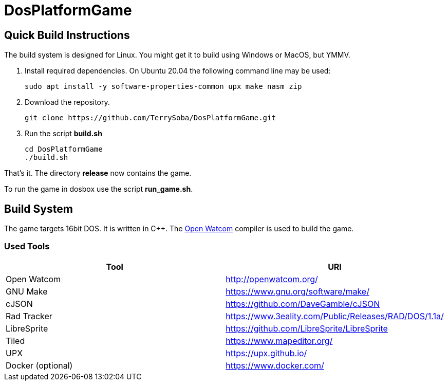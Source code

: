 # DosPlatformGame

## Quick Build Instructions

The build system is designed for Linux.
You might get it to build using Windows or MacOS, but YMMV.

. Install required dependencies. On Ubuntu 20.04 the following command line may be used:
+
[source,bash]
----
sudo apt install -y software-properties-common upx make nasm zip
----
. Download the repository.
+
[source,bash]
----
git clone https://github.com/TerrySoba/DosPlatformGame.git

----
. Run the script *build.sh*
+
[source,bash]
----
cd DosPlatformGame
./build.sh
----


That's it.
The directory *release* now contains the game.

To run the game in dosbox use the script *run_game.sh*.

## Build System

The game targets 16bit DOS.
It is written in C++.
The https://en.wikipedia.org/wiki/Watcom_C/C%2B%2B[Open Watcom] compiler is used to build the game.

### Used Tools

[options=header]
|====
| Tool | URI
| Open Watcom | http://openwatcom.org/
| GNU Make | https://www.gnu.org/software/make/
| cJSON | https://github.com/DaveGamble/cJSON
| Rad Tracker | https://www.3eality.com/Public/Releases/RAD/DOS/1.1a/
| LibreSprite | https://github.com/LibreSprite/LibreSprite
| Tiled | https://www.mapeditor.org/
| UPX | https://upx.github.io/
| Docker (optional) | https://www.docker.com/
|====
